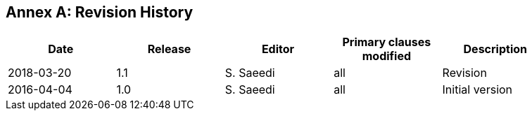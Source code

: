 [appendix]
:appendix-caption: Annex
== Revision History

{set:cellbgcolor:#FFFFFF}

[width="90%",options="header"]
|===
|Date |Release |Editor | Primary clauses modified |Description
|2018-03-20 |1.1 |S. Saeedi | all | Revision
|2016-04-04 |1.0 |S. Saeedi | all | Initial version
|===
